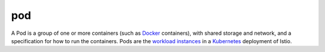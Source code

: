 pod
==============================================

A Pod is a group of one or more containers (such as
`Docker <https://www.docker.com/>`_ containers), with shared storage
and network, and a specification for how to run the containers. Pods are
the `workload instances </docs/reference/glossary/#workload-instance>`_
in a
`Kubernetes <https://kubernetes.io/docs/concepts/workloads/pods/pod-overview/>`_
deployment of Istio.
